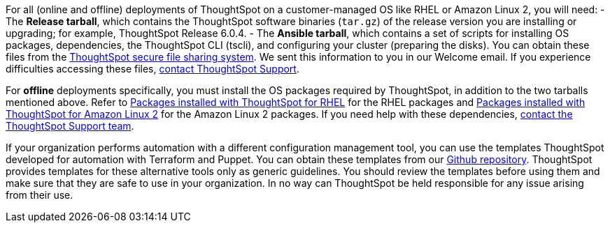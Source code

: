 For all (online and offline) deployments of ThoughtSpot on a customer-managed OS like RHEL or Amazon Linux 2, you will need:
- The **Release tarball**, which contains the ThoughtSpot software binaries (`tar.gz`) of the release version you are installing or upgrading; for example, ThoughtSpot Release 6.0.4.
- The **Ansible tarball**, which contains a set of scripts for installing OS packages, dependencies, the ThoughtSpot CLI (tscli), and configuring your cluster (preparing the disks).
You can obtain these files from the https://thoughtspot.egnyte.com/[ThoughtSpot secure file sharing system]. We sent this information to you in our Welcome email. If you experience difficulties accessing these files, xref:contact.adoc[contact ThoughtSpot Support].

For *offline* deployments specifically, you must install the OS packages required by ThoughtSpot, in addition to the two tarballs mentioned above. Refer to xref:rhel-packages.adoc[Packages installed with ThoughtSpot for RHEL] for the RHEL packages and xref:al2-packages.adoc[Packages installed with ThoughtSpot for Amazon Linux 2] for the Amazon Linux 2 packages. If you need help with these dependencies, xref:contact.adoc[contact the ThoughtSpot Support team].

If your organization performs automation with a different configuration management tool, you can use the templates ThoughtSpot developed for automation with Terraform and Puppet. You can obtain these templates from our https://github.com/thoughtspot/community-tools/tree/master/ThoughtSpot_Cloud_deployments/AWS/template_Homogeneous_cluster_ssm[Github repository]. ThoughtSpot provides templates for these alternative tools only as generic guidelines. You should review the templates before using them and make sure that they are safe to use in your organization. In no way can ThoughtSpot be held responsible for any issue arising from their use.
